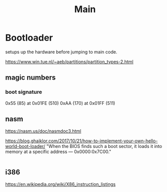#+TITLE: Main


* Bootloader
setups up the hardware before jumping to main code.

https://www.win.tue.nl/~aeb/partitions/partition_types-2.html

** magic numbers
*** boot signature
0x55 (85) at 0x01FE (510)
0xAA (170) at 0x01FF (511)

** nasm
https://nasm.us/doc/nasmdoc3.html

https://blog.ghaiklor.com/2017/10/21/how-to-implement-your-own-hello-world-boot-loader/
"When the BIOS finds such a boot sector, it loads it into memory at a specific address — 0x0000:0x7C00."

#+NAME: Compile Assembly
#+begin_src shell
#+end_src

** i386
https://en.wikipedia.org/wiki/X86_instruction_listings
